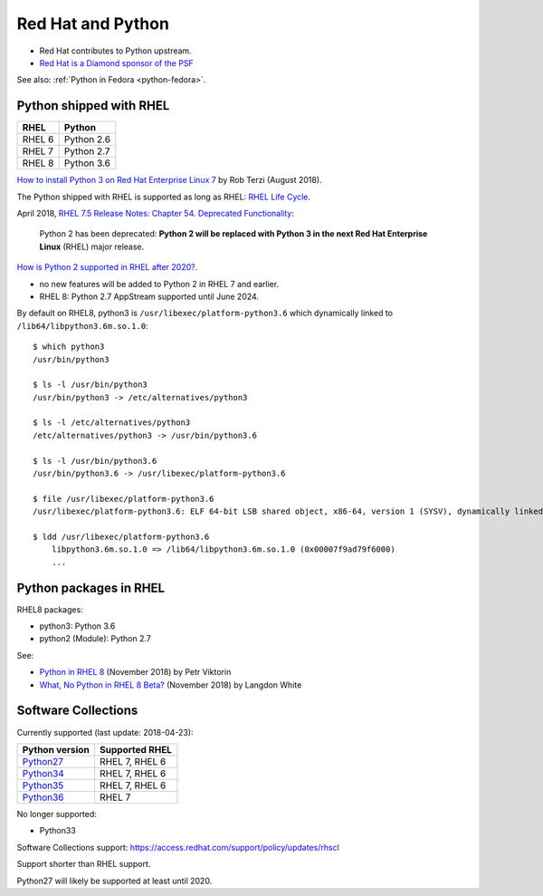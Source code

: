 .. _python-rhel:

++++++++++++++++++
Red Hat and Python
++++++++++++++++++

* Red Hat contributes to Python upstream.
* `Red Hat is a Diamond sponsor of the PSF
  <https://www.python.org/psf/sponsorship/sponsors/>`_

See also: :ref:`Python in Fedora <python-fedora>`.

Python shipped with RHEL
========================

=========  ===========
RHEL       Python
=========  ===========
RHEL 6     Python 2.6
RHEL 7     Python 2.7
RHEL 8     Python 3.6
=========  ===========

`How to install Python 3 on Red Hat Enterprise Linux 7
<https://developers.redhat.com/blog/2018/08/13/install-python3-rhel/>`_ by Rob
Terzi (August 2018).

The Python shipped with RHEL is supported as long as RHEL: `RHEL Life Cycle
<https://access.redhat.com/support/policy/updates/errata>`_.

April 2018, `RHEL 7.5 Release Notes: Chapter 54. Deprecated Functionality
<https://access.redhat.com/documentation/en-us/red_hat_enterprise_linux/7/html/7.5_release_notes/chap-red_hat_enterprise_linux-7.5_release_notes-deprecated_functionality>`_:

    Python 2 has been deprecated: **Python 2 will be replaced with Python 3 in
    the next Red Hat Enterprise Linux** (RHEL) major release.

`How is Python 2 supported in RHEL after 2020?
<https://access.redhat.com/solutions/4455511>`_.

* no new features will be added to Python 2 in RHEL 7 and earlier.
* RHEL 8: Python 2.7 AppStream supported until June 2024.

By default on RHEL8, python3 is ``/usr/libexec/platform-python3.6`` which
dynamically linked to ``/lib64/libpython3.6m.so.1.0``::

    $ which python3
    /usr/bin/python3

    $ ls -l /usr/bin/python3
    /usr/bin/python3 -> /etc/alternatives/python3

    $ ls -l /etc/alternatives/python3
    /etc/alternatives/python3 -> /usr/bin/python3.6

    $ ls -l /usr/bin/python3.6
    /usr/bin/python3.6 -> /usr/libexec/platform-python3.6

    $ file /usr/libexec/platform-python3.6
    /usr/libexec/platform-python3.6: ELF 64-bit LSB shared object, x86-64, version 1 (SYSV), dynamically linked, ...

    $ ldd /usr/libexec/platform-python3.6
        libpython3.6m.so.1.0 => /lib64/libpython3.6m.so.1.0 (0x00007f9ad79f6000)
        ...


Python packages in RHEL
=======================

RHEL8 packages:

* python3: Python 3.6
* python2 (Module): Python 2.7

See:

* `Python in RHEL 8
  <https://developers.redhat.com/blog/2018/11/14/python-in-rhel-8/>`_
  (November 2018) by Petr Viktorin
* `What, No Python in RHEL 8 Beta?
  <https://developers.redhat.com/blog/2018/11/27/what-no-python-in-rhel-8-beta/>`_
  (November 2018) by Langdon White


Software Collections
====================

Currently supported (last update: 2018-04-23):

=============================================================================  ==============
Python version                                                                 Supported RHEL
=============================================================================  ==============
`Python27 <https://www.softwarecollections.org/en/scls/rhscl/python27/>`__     RHEL 7, RHEL 6
`Python34 <https://www.softwarecollections.org/en/scls/rhscl/rh-python34/>`__  RHEL 7, RHEL 6
`Python35 <https://www.softwarecollections.org/en/scls/rhscl/rh-python35/>`__  RHEL 7, RHEL 6
`Python36 <https://www.softwarecollections.org/en/scls/rhscl/rh-python36/>`__  RHEL 7
=============================================================================  ==============

No longer supported:

* Python33

Software Collections support: https://access.redhat.com/support/policy/updates/rhscl

Support shorter than RHEL support.

Python27 will likely be supported at least until 2020.
